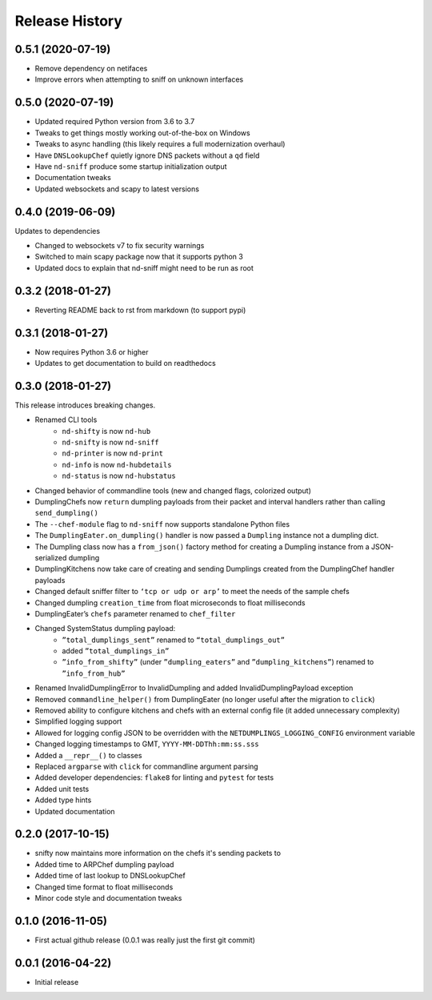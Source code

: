 .. :changelog:

Release History
---------------

0.5.1 (2020-07-19)
++++++++++++++++++

* Remove dependency on netifaces
* Improve errors when attempting to sniff on unknown interfaces

0.5.0 (2020-07-19)
++++++++++++++++++

* Updated required Python version from 3.6 to 3.7
* Tweaks to get things mostly working out-of-the-box on Windows
* Tweaks to async handling (this likely requires a full modernization overhaul)
* Have ``DNSLookupChef`` quietly ignore DNS packets without a ``qd`` field
* Have ``nd-sniff`` produce some startup initialization output
* Documentation tweaks
* Updated websockets and scapy to latest versions

0.4.0 (2019-06-09)
++++++++++++++++++

Updates to dependencies

* Changed to websockets v7 to fix security warnings
* Switched to main scapy package now that it supports python 3
* Updated docs to explain that nd-sniff might need to be run as root

0.3.2 (2018-01-27)
++++++++++++++++++

* Reverting README back to rst from markdown (to support pypi)

0.3.1 (2018-01-27)
++++++++++++++++++

* Now requires Python 3.6 or higher
* Updates to get documentation to build on readthedocs

0.3.0 (2018-01-27)
++++++++++++++++++

This release introduces breaking changes.

* Renamed CLI tools
    * ``nd-shifty`` is now ``nd-hub``
    * ``nd-snifty`` is now ``nd-sniff``
    * ``nd-printer`` is now ``nd-print``
    * ``nd-info`` is now ``nd-hubdetails``
    * ``nd-status`` is now ``nd-hubstatus``
* Changed behavior of commandline tools (new and changed flags, colorized
  output)
* DumplingChefs now ``return`` dumpling payloads from their packet and interval
  handlers rather than calling ``send_dumpling()``
* The ``--chef-module`` flag to ``nd-sniff`` now supports standalone Python
  files
* The ``DumplingEater.on_dumpling()`` handler is now passed a ``Dumpling``
  instance not a dumpling dict.
* The Dumpling class now has a ``from_json()`` factory method for creating a
  Dumpling instance from a JSON-serialized dumpling
* DumplingKitchens now take care of creating and sending Dumplings created from
  the DumplingChef handler payloads
* Changed default sniffer filter to ``‘tcp or udp or arp’`` to meet the needs
  of the sample chefs
* Changed dumpling ``creation_time`` from float microseconds to float
  milliseconds
* DumplingEater’s ``chefs`` parameter renamed to ``chef_filter``
* Changed SystemStatus dumpling payload:
    * ``”total_dumplings_sent”`` renamed to ``“total_dumplings_out”``
    * added ``”total_dumplings_in”``
    * ``”info_from_shifty”`` (under ``”dumpling_eaters”`` and
      ``”dumpling_kitchens”``) renamed to ``”info_from_hub”``
* Renamed InvalidDumplingError to InvalidDumpling and added
  InvalidDumplingPayload exception
* Removed ``commandline_helper()`` from DumplingEater (no longer useful after
  the migration to ``click``)
* Removed ability to configure kitchens and chefs with an external config file
  (it added unnecessary complexity)
* Simplified logging support
* Allowed for logging config JSON to be overridden with the
  ``NETDUMPLINGS_LOGGING_CONFIG`` environment variable
* Changed logging timestamps to GMT, ``YYYY-MM-DDThh:mm:ss.sss``
* Added a ``__repr__()`` to classes
* Replaced ``argparse`` with ``click`` for commandline argument parsing
* Added developer dependencies: ``flake8`` for linting and ``pytest`` for tests
* Added unit tests
* Added type hints
* Updated documentation

0.2.0 (2017-10-15)
++++++++++++++++++

* snifty now maintains more information on the chefs it's sending packets to
* Added time to ARPChef dumpling payload
* Added time of last lookup to DNSLookupChef
* Changed time format to float milliseconds
* Minor code style and documentation tweaks

0.1.0 (2016-11-05)
++++++++++++++++++

* First actual github release (0.0.1 was really just the first git commit)

0.0.1 (2016-04-22)
++++++++++++++++++

* Initial release
